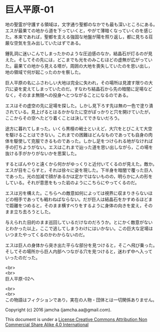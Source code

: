 #+OPTIONS: toc:nil
#+OPTIONS: \n:t

* 巨人平原-01

  地の聖霊が守護する領域は，文字通り聖都のなかでも最も深いところにある。
  エスが最果ての地から道を下っていくと，やがて薄暗くなっていくのを感じ
  た。本来であれば，聖都を支える強固な地盤が陽を照り返し，都に見ちる荘
  厳な空気を生み出していたはずである。

  鍾乳洞に迷いこんでしまったかのような圧迫感のなか，結晶石が灯るのが見
  えた。そしてその先には，どこまでも光をのみこむほどの虚無が広がってい
  た。最果ての地から見える塔が，周囲の大地を喪失していたのを思い出し，
  地の領域で何が起こったのかを察した。

  巨人平原の名にふさわしい大地は完全に失われ，その場所は見渡す限りの大
  穴に姿を変えてしまっていたのだ。すなわち結晶石から先の暗闇に足場など
  なく，そのまま無限への投身へとつながることになるのである。

  エスはその虚空の先に足場を探した。しかし見下ろす先は無の一色で塗り潰
  されている。見上げるとはるかかなたに空がぽっかりと穴を開けていたが，
  ここからその空へたどり着くことは決してできないだろう。

  途方に暮れてしまった。いくら黒檀の戦士といえど，大穴をとびこえて大空
  を駆けることはできない。これまでの困難はどんなものであっても自身の肉
  体を駆使して克服できるものであった。しかし足をつけられる地がなければ
  手の打ちようがない。エスはこれまで辿った道を思い出しながら，この場を
  抜ける手がかりがないかを思案した。

  するとぼんやりと遠くから何かがゆっくりと近付いてくるのが見えた。敵か。
  エスが目をこらすと，それは徐々に姿を現した。下半身を暗闇で覆った巨人
  であった。光の加減で顔があるかは定かではないものの，明らかに人の形を
  している。それが意思をもった岩のようにこちらにやってくるのだ。

  エスは刃を構えた。こちらへの敵意如何によっては視界に収まりきらないほ
  どの相手であっても戦わねばならない。だが巨人は結晶石をかすめるほどま
  で距離をつめると，そのまま横すべりをするように身体の向きを変え，その
  まま立ち去ろうとした。

  与えられた目的のまま巡回しているだけなのだろうか。とにかく敵意がない
  とわかった以上，ここで逃してしまうわけにはいかない。この巨大な足場は
  いつまたやってくるのかわからないのだ。

  エスは巨人の身体から突き出た平らな部分を見つけると，そこへ飛び乗った。
  そしてその場所から巨人内部へつながる穴を見つけると，迷わず中へ入って
  いったのだった。

  <br>
  <br>
  巨人平原-02へ


  <br>
  <br>
  この物語はフィクションであり，実在の人物・団体とは一切関係ありません。

  Copyright (c) 2016 jamcha (jamcha.aa@gmail.com).

  This document is under a [[http://creativecommons.org/licenses/by-nc-sa/4.0/deed][License Creative Commons Attribution Non Commercial Share Alike 4.0 International]]

  [[http://creativecommons.org/licenses/by-nc-sa/4.0/deed][file:http://i.creativecommons.org/l/by-nc-sa/3.0/80x15.png]]

